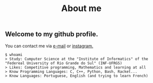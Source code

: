 #+STARTUP: content
#+TITLE: About me

** Welcome to my github profile.

You can contact me via [[mailto:rayan.raddatz@inf.ufrgs.br][e-mail]] or [[https://www.instagram.com/11001sqrt/][instagram.]]

#+begin_src sh :
  $ whoami
  > Study: Cumputer Science at the "Institute of Informatics" of the "Federeal University of Rio Grande do Sul" (INF-UFRGS)
  > Likes: Competitive programming, Mathematics and learning at all
  > Know Programming Languages: C, C++, Python, Bash, Racket...
  > Know Languages: Portuguese, English (and trying to learn French)
#+end_src
